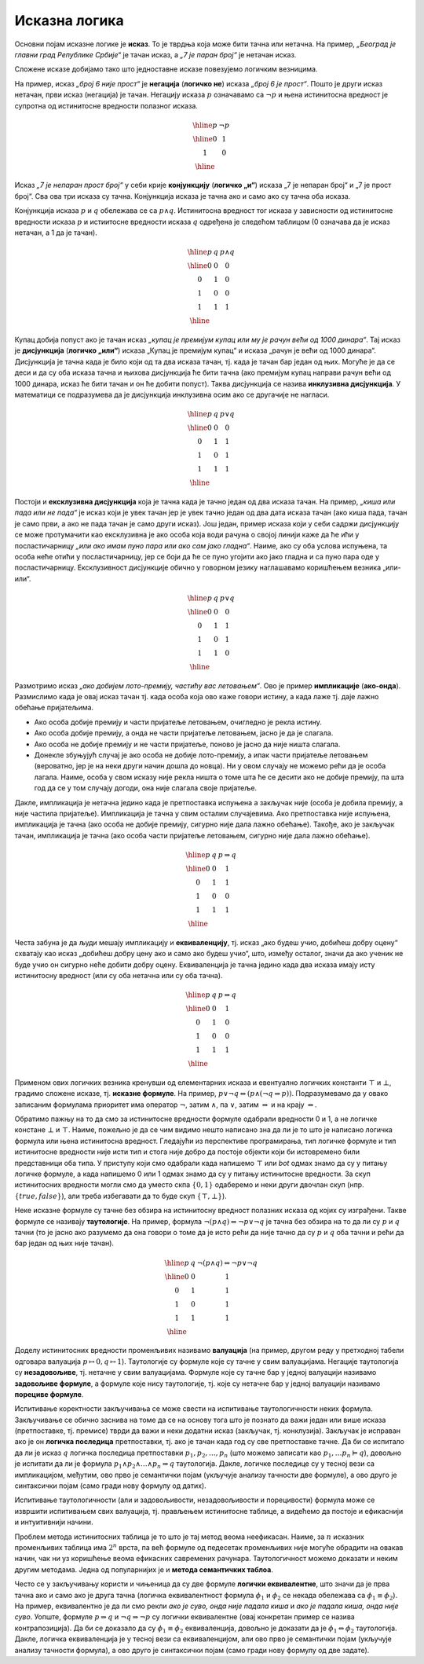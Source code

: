 Исказна логика
==============

Основни појам исказне логике је **исказ**. То је тврдња која може бити
тачна или нетачна. На пример, *„Београд је главни град Републике
Србије“* је тачан исказ, а *„7 је паран број“* је нетачан исказ.

.. infonote::
   
   У реалности постоје и тврдње које могу бити истините у некој мери,
   попут исказа *„напољу је данас топло“*, који зависи од субјективног
   осећаjа, контекста (доба године) и слично. Ми се нећемо бавити
   таквом оценом, већ ћемо разматрати само класичну логику у којој је
   сваки исказ или потпуно тачан или потпуно нетачан.

Сложене исказе добијамо тако што једноставне исказе повезујемо
логичким везницима.

На пример, исказ *„број 6 није прост“* је **негација** (**логичко
не**) исказа *„број 6 је прост“*. Пошто је други исказ нетачан, први
исказ (негација) је тачан. Негацију исказа :math:`p` означавамо са
:math:`\neg p` и њена истинитосна вредност је супротна од истинитосне
вредности полазног исказа.

.. math::

   \begin{array}{|c||c|}
   \hline
   p & \neg p \\
   \hline
   0 & 1 \\
   1 & 0 \\
   \hline
   \end{array}


Исказ *„7 је непаран прост број“* у себи крије **конјункцију**
(**логичко „и“**) исказа „7 је непаран број“ и „7 је прост број“. Сва
ова три исказа су тачна. Конјункција исказа је тачна ако и само ако су
тачна оба исказа.

Конјункција исказа :math:`p` и :math:`q` обележава се са :math:`p
\wedge q`. Истинитосна вредност тог исказа у зависности од истинитосне
вредности исказа :math:`p` и истиитосне вредности исказа :math:`q`
одређена је следећом таблицом (0 означава да је исказ нетачан, а 1 да
је тачан).

.. math::

   \begin{array}{|c|c||c|}
   \hline
   p & q & p \wedge q \\
   \hline
   0 & 0 & 0 \\
   0 & 1 & 0 \\
   1 & 0 & 0 \\
   1 & 1 & 1 \\
   \hline
   \end{array}

Купац добија попуст ако је тачан исказ *„купац је премијум купац или
му је рачун већи од 1000 динара“*. Тај исказ је **дисјункција**
(**логичко „или“**) исказа „Купац је премијум купац“ и исказа „рачун
је већи од 1000 динара“. Дисјункција је тачна када је било који од та
два исказа тачан, тј. када је тачан бар један од њих. Могуће је да се
деси и да су оба исказа тачна и њихова дисјункција ће бити тачна (ако
премијум купац направи рачун већи од 1000 динара, исказ ће бити тачан
и он ће добити попуст). Таква дисјункција се назива **инклузивна
дисјункција**. У математици се подразумева да је дисјункција
инклузивна осим ако се другачије не нагласи.

.. math::

   \begin{array}{|c|c||c|}
   \hline
   p & q & p \vee q \\
   \hline
   0 & 0 & 0 \\
   0 & 1 & 1 \\
   1 & 0 & 1 \\
   1 & 1 & 1 \\
   \hline
   \end{array}


Постоји и **ексклузивна дисјункција** која је тачна када је тачно
један од два исказа тачан. На пример, *„киша или пада или не пада“* је
исказ који је увек тачан јер је увек тачно један од два дата исказа
тачан (ако киша пада, тачан је само први, а ако не пада тачан је само
други исказ). Још један, пример исказа који у себи садржи дисјункцију
се може протумачити као ексклузивна је ако особа која води рачуна о
својој линији каже да ће ићи у посластичарницу *„или ако имам пуно
пара или ако сам јако гладна“*. Наиме, ако су оба услова испуњена, та
особа неће отићи у посластичарницу, јер се боји да ће се пуно угојити
ако јако гладна и са пуно пара оде у посластичарницу. Ексклузивност
дисјункције обично у говорном језику наглашавамо коришћењем везника
„или-или“.

.. math::

   \begin{array}{|c|c||c|}
   \hline
   p & q & p \underline{\vee} q \\
   \hline
   0 & 0 & 0 \\
   0 & 1 & 1 \\
   1 & 0 & 1 \\
   1 & 1 & 0 \\
   \hline
   \end{array}


Размотримо исказ *„ако добијем лото-премију, частићу вас
летовањем“*. Ово је пример **импликације** (**ако-онда**). Размислимо
када је овај исказ тачан тј. када особа која ово каже говори истину, а
када лаже тј. даје лажно обећање пријатељима.

- Ако особа добије премију и части пријатеље летовањем, очигледно је
  рекла истину.
- Ако особа добије премију, а онда не части пријатеље летовањем, јасно
  је да је слагала.
- Ако особа не добије премију и не части пријатеље, поново је јасно да
  није ништа слагала.
- Донекле збуњујућ случај је ако особа не добије лото-премију, а ипак
  части пријатеље летовањем (вероватно, јер је на неки други начин
  дошла до новца). Ни у овом случају не можемо рећи да је особа
  лагала. Наиме, особа у свом исказу није рекла ништа о томе шта ће се
  десити ако не добије премију, па шта год да се у том случају догоди,
  она није слагала своје пријатеље.
  
Дакле, импликација је нетачна једино када је претпоставка испуњена а
закључак није (особа је добила премију, а није частила
пријатеље). Импликација је тачна у свим осталим случајевима. Ако
претпоставка није испуњена, импликација је тачна (ако особа не добије
премију, сигурно није дала лажно обећање). Такође, ако је закључак
тачан, импликација је тачна (ако особа части пријатеље летовањем,
сигурно није дала лажно обећање).
  
.. math::

   \begin{array}{|c|c||c|}
   \hline
   p & q & p \Rightarrow q \\
   \hline
   0 & 0 & 1 \\
   0 & 1 & 1 \\
   1 & 0 & 0 \\
   1 & 1 & 1 \\
   \hline
   \end{array}

Честа забуна је да људи мешају импликацију и **еквиваленцију**,
тј. исказ „ако будеш учио, добићеш добру оцену“ схватају као исказ
„добићеш добру цену ако и само ако будеш учио“, што, између осталог,
значи да ако ученик не буде учио он сигурно неће добити добру
оцену. Еквиваленција је тачна једино када два исказа имају исту
истинитосну вредност (или су оба нетачна или су оба тачна).

.. math::

   \begin{array}{|c|c||c|}
   \hline
   p & q & p \Leftrightarrow q \\
   \hline
   0 & 0 & 1 \\
   0 & 1 & 0 \\
   1 & 0 & 0 \\
   1 & 1 & 1 \\
   \hline
   \end{array}

Применом ових логичких везника кренувши од елементарних исказа и
евентуално логичких константи :math:`\top` и :math:`\bot`, градимо
сложене исказе, тј.  **исказне формуле**. На пример, :math:`p \vee \neg
q \Leftrightarrow (p \wedge (\neg q \Rightarrow p))`. Подразумевамо да
у овако записаним формулама приоритет има оператор :math:`\neg`, затим
:math:`\wedge`, па :math:`\vee`, затим :math:`\Rightarrow` и на крају
:math:`\Leftrightarrow`.

Обратимо пажњу на то да смо за истинитосне вредности формуле одабрали
вредности 0 и 1, а не логичке констане :math:`\bot` и :math:`\top`.
Наиме, пожељно је да се чим видимо нешто написано зна да ли је то што
је написано логичка формула или њена истинитосна вредност. Гледајући
из перспективе програмирања, тип логичке формуле и тип истинитосне
вредности није исти тип и стога није добро да постоје објекти који би
истовремено били представници оба типа. У приступу који смо одабрали
када напишемо :math:`\top` или `\bot` одмах знамо да су у питању
логичке формуле, а када напишемо 0 или 1 одмах знамо да су у питању
истинитосне вредности. За скуп истинитосних вредности могли смо да
уместо скпа :math:`\{0, 1\}` одаберемо и неки други двочлан скуп
(нпр. :math:`\{\mathit{true}, \mathit{false}\}`), али треба избегавати
да то буде скуп :math:`\{\top, \bot\}`).
      
.. infonote::

   **Синтакса** исказне логике дефинише како се граде исправно
   записане формуле. Прецизна дефиниција синтаксе формуле је
   одређена контекстно слободном граматиком:

   .. math::

      \begin{eqnarray*}
      \mathit{formula} &\rightarrow& promenljiva\\
      \mathit{formula} &\rightarrow& \top\\
      \mathit{formula} &\rightarrow& \bot\\
      \mathit{formula} &\rightarrow& \neg \mathit{formula}\\
      \mathit{formula} &\rightarrow& \mathit{formula} \wedge \mathit{formula}\\
      \mathit{formula} &\rightarrow& \mathit{formula} \vee \mathit{formula}\\
      \mathit{formula} &\rightarrow& \mathit{formula} \Rightarrow \mathit{formula}\\
      \mathit{formula} &\rightarrow& \mathit{formula} \Leftrightarrow \mathit{formula}\\
      \mathit{formula} &\rightarrow& (\mathit{formula})
      \end{eqnarray*}

   **Семантика** одређује истинитосну вредност формула. **Валуација**
   :math:`v` је функција која пресликава скуп променљивих у скуп
   :math:`\{0, 1\}` (променљиве које се сликају у 1 су тачне у тој
   валуацији, а оне које се сликају у 0 су нетачне у тој
   валуацији). Вредност формуле :math:`F` у валуацији :math:`v`
   обележавамо са :math:`I_v(F)`. Функцију :math:`I_v` дефинишемо
   рекурзивно, на основу водећег везника у формули.

   - :math:`I_v(\top) = 1`
   - :math:`I_v(\bot) = 0`
   - :math:`I_v(p) = v(p)`
   - :math:`I_v(\neg F) = 1 - I_v(F)`
   - :math:`I_v(F_1 \wedge F_2) = \min{(I_v(F_1), I_v(F_2))}`
   - :math:`I_v(F_1 \vee F_2) = \max{(I_v(F_1), I_v(F_2))}`
   - :math:`I_v(F_1 \Rightarrow F_2) = I_v(\neg F_1 \vee F_2)`
   - :math:`I_v(F_1 \Leftrightarrow F_2) = I_v((F_1 \Rightarrow F_2) \wedge (F_2 \Rightarrow F_1))`

   Кажемо да је формула :math:`F` **тачна у датој валуацији**
   :math:`v` ако и само ако је :math:`I_v(F) = 1`. Ово обележавамо и
   са :math:`v \vDash F`.


Неке исказне формуле су тачне без обзира на истинитосну вредност
полазних исказа од којих су изграђени. Такве формуле се називају
**таутологије**. На пример, формула :math:`\neg (p \wedge q)
\Leftrightarrow \neg p \vee \neg q` је тачна без обзира на то да ли су
:math:`p` и :math:`q` тачни (то је јасно ако разумемо да она говори о
томе да је исто рећи да није тачно да су :math:`p` и :math:`q` оба
тачни и рећи да бар један од њих није тачан).

      
.. math::

   \begin{array}{|c|c||c|}
   \hline
   p & q & \neg (p \wedge q) \Leftrightarrow \neg p \vee \neg q\\
   \hline
   0 & 0 & 1 \\
   0 & 1 & 1 \\
   1 & 0 & 1 \\
   1 & 1 & 1 \\
   \hline
   \end{array}

Доделу истинитосних вредности променљивих називамо **валуација** (на
пример, другом реду у претходној табели одговара валуација
:math:`p\mapsto 0, q\mapsto 1`). Таутологије су формуле које су тачне
у свим валуацијама. Негације таутологија су **незадовољиве**,
тј. нетачне у свим валуацијама. Формуле које су тачне бар у једној
валуацији називамо **задовољиве формуле**, а формуле које нису
таутологије, тј. које су нетачне бар у једној валуацији називамо
**порециве формуле**.

Испитивање коректности закључивања се може свести на испитивање
таутологичности неких формула. Закључивање се обично заснива на томе
да се на основу тога што је познато да важи један или више исказа
(претпоставке, тј. премисе) тврди да важи и неки додатни исказ
(закључак, тј. конклузија). Закључак је исправан ако је он **логичка
последица** претпоставки, тј. ако је тачан када год су све
претпоставке тачне.  Да би се испитало да ли је исказ :math:`q`
логичка последица претпоставки :math:`p_1, p_2, \ldots, p_n` (што
можемо записати као :math:`p_1, \ldots p_n \vDash q`), довољно је
испитати да ли је формула :math:`p_1 \wedge p_2 \wedge \ldots \wedge
p_n \Rightarrow q` таутологија. Дакле, логичке последице су у тесној
вези са импликацијом, међутим, ово прво је семантички појам (укључује
анализу тачности две формуле), а ово друго је синтаксички појам (само
гради нову формулу од датих).

Испитивање таутологичности (али и задовољивости, незадовољивости и
порецивости) формула може се извршити испитивањем свих валуација,
тј. прављењем истинитосне таблице, а видећемо да постоје и ефикаснији
и интуитивнији начини.


.. questionnote::
   
   На пример, претпоставимо да знамо да су искази *„Ако је Цеца
   победила онда је Марија била друга или је Сандра била трећа“* и
   *„Сандра није била трећа“* тачни. Да ли је исправно из њих
   закључити да је исказ *„Ако Марија није била друга, онда Цеца није
   победила“*? Желимо да проверимо да ли је трећи исказ логичка
   последица прва два, тј. да ли је трећи исказ тачан у свим
   валуацијама у којима су прва два тачна. Да би се то проверило
   довољно је проверити да је формула :math:`I_1 \wedge I_2
   \Rightarrow I_3` таутологија, где су са :math:`I_1` и :math:`I_2`
   означени полазни искази, а са :math:`I_3` исказ за који проверавамо
   да ли је њихова логичка последица. Ако са :math:`p` означимо исказ
   *„Цеца је победила“*, са :math:`q` исказ „Марија је била друга“ и
   са :math:`r` исказ *„Сандра је била трећа“*, добијамо формулу:

   .. math::

      (p \Rightarrow q \vee r) \wedge (\neg r) \Rightarrow (\neg q \Rightarrow \neg p)

   Ова формула јесте таутологија, што доказујемо следећом истинитосном
   таблицом:

   .. math::

      \begin{array}{ccccccccccccccccccc}
      (p & \Rightarrow &q  & \vee& r) &\wedge& (\neg &r) &\Rightarrow &(\neg &q  &\Rightarrow &\neg &p)\\
      \hline
      {\bf 0}  & 1   & {\bf 0} & 0 & {\bf 0}  & 1    & 1     & 0 & 1          & 1    & 0 & 1          & 1  & 0\\
      {\bf 0}  & 1   & {\bf 0} & 1 & {\bf 1}  & 0    & 0     & 1 & 1          & 1    & 0 & 1          & 1  & 0\\
      {\bf 0}  & 1   & {\bf 1} & 1 & {\bf 0}  & 1    & 1     & 0 & 1          & 0    & 1 & 1          & 1  & 0\\
      {\bf 0}  & 1   & {\bf 1} & 1 & {\bf 1}  & 0    & 0     & 1 & 1          & 0    & 1 & 1          & 1  & 0\\
      {\bf 1}  & 0   & {\bf 0} & 0 & {\bf 0}  & 0    & 1     & 0 & 1          & 1    & 0 & 0          & 0  & 1\\
      {\bf 1}  & 1   & {\bf 0} & 1 & {\bf 1}  & 0    & 0     & 1 & 1          & 1    & 0 & 0          & 0  & 1\\
      {\bf 1}  & 1   & {\bf 1} & 1 & {\bf 0}  & 1    & 1     & 0 & 1          & 0    & 1 & 1          & 0  & 1\\
      {\bf 1}  & 1   & {\bf 1} & 1 & {\bf 1}  & 0    & 0     & 1 & 1          & 0    & 1 & 1          & 0  & 1\\
      \end{array}   

   Приметимо да смо у претходној истинитосној таблици вредности
   променљивих писали испод њиховог назива, док смо испод сваког
   везника писали истинитосну вредност потформуле којој је тај везник
   водећи везник. Водећи везник у целој формули је импликација која
   повезује конјункцију прва два исказа и трећи исказ, па је
   истинитосна вредност целе формуле исписана испод тог
   везника. Видимо да су у тој колони све јединице, што значи да је
   формула увек тачна, без обзира на истинитосне вредности исказа
   :math:`p`, :math:`q` и :math:`r` и да је таутологија.
   
Проблем метода истинитосних таблица је то што је тај метод веома
неефикасан. Наиме, за :math:`n` исказних променљивих таблица има
:math:`2^n` врста, па већ формуле од педесетак променљивих није могуће
обрадити на овакав начин, чак ни уз коришћење веома ефикасних
савремених рачунара. Таутологичност можемо доказати и неким другим
методама. Једна од популарнијих је и **метода семантичких таблоа**.

.. questionnote::

   Покушавамо да пронађемо валуацију :math:`v` у којој ће цела формула
   бити нетачна, тј.

   .. math::

      I_v\left((p \Rightarrow q \vee r) \wedge (\neg r) \Rightarrow (\neg q \Rightarrow \neg p)\right) = 0
      
   Пошто је у питању импликација, она ће бити нетачна ако и само ако
   су обе премисе тачне, а закључак нетачан. Дакле, потребно је да
   нађемо валуацију у којој важи:

   .. math::

      I_v\left(p \Rightarrow q \vee r\right) = 1\\
      I_v\left(\neg r\right) = 1\\
      I_v\left(\neg q \Rightarrow \neg p\right) = 0
      
   Пошто формула :math:`\neg r` мора бити тачна, у нашој траженој
   валуацији исказ :math:`r` мора бити нетачан, а пошто импликација
   :math:`\neg q \Rightarrow \neg p` мора бити нетачна, њена премиса
   мора бити тачна, а закључак нетачан. Тако долазимо до следећих
   услова:


   .. math::

      I_v\left(p \Rightarrow q \vee r\right) = 1\\
      I_v\left(r\right) = 0\\
      I_v\left(\neg q\right) = 1\\
      I_v\left(\neg p\right) = 0

   Пошто формула :math:`\neg q` мора бити тачна, исказ :math:`q` мора
   бити нетачан, а пошто формула :math:`\neg p` мора бити нетачна,
   исказ :math:`p` мора бити тачан.
      
   .. math::

      I_v\left(p \Rightarrow q \vee r\right) = 1\\
      I_v\left(r\right) = 0\\
      I_v\left(q\right) = 0\\
      I_v\left(p\right) = 1

   Међутим, ови услови су заједно неодрживи. Да би импликација
   :math:`p \Rightarrow q \vee r` била тачна, потребно је или да је
   њена претпоставка :math:`p` нетачна или да је њен закључак :math:`q
   \vee r` тачан. Наш табло се зато грана на две могућности:

   - Прва могућност је да важи :math:`I_v(p)=0`, међутим, то се коси са
     условом :math:`I_v(p)=1` који је раније изведен.

   - Друга могућност је да важи :math:`I_v(q \vee r)=1`. Да би ова
     импликација била тачна треба да важи или :math:`I_v(q)=1` или да важи
     :math:`I_v(r)=1`. Наш табло се зато поново грана на две могућности,
     међутим, лако се види да су обе неодрживе.

     - Ако важи :math:`I_v(q)=1`, тада није могуће да важи и
       :math:`I_v(q)=0`, што је услов који смо већ раније извели.
               
     - Ако важи :math:`I_v(r)=1`, тада није могуће да важи и
       :math:`I_v(r)=0`, што је услов који смо већ раније извели.

   Дакле, све гране нашег таблоа су контрадикторне и није могуће
   пронаћи валуацију у којој би наша формула била нетачна.

Често се у закључивању користи и чињеница да су две формуле **логички
еквивалентне**, што значи да је прва тачна ако и само ако је друга
тачна (логичка еквивалентност формула :math:`\phi_1` и :math:`\phi_2`
се некада обележава са :math:`\phi_1 \equiv \phi_2`). На пример,
еквивалентно је да ли смо рекли *ако је суво, онда није падала киша* и
*ако је падала киша, онда није суво*. Уопште, формуле :math:`p
\Rightarrow q` и :math:`\neg q \Rightarrow \neg p` су логички
еквивалентне (овај конкретан пример се назива контрапозиција).  Да би
се доказало да су :math:`\phi_1 \equiv \phi_2` еквиваленција, довољно
је доказати да је :math:`\phi_1 \Leftrightarrow \phi_2` таутологија.
Дакле, логичка еквиваленција је у тесној вези са еквиваленцијом, али
ово прво је семантички појам (укључује анализу тачности формула), а
ово друго је синтаксички појам (само гради нову формулу од две
задате).

